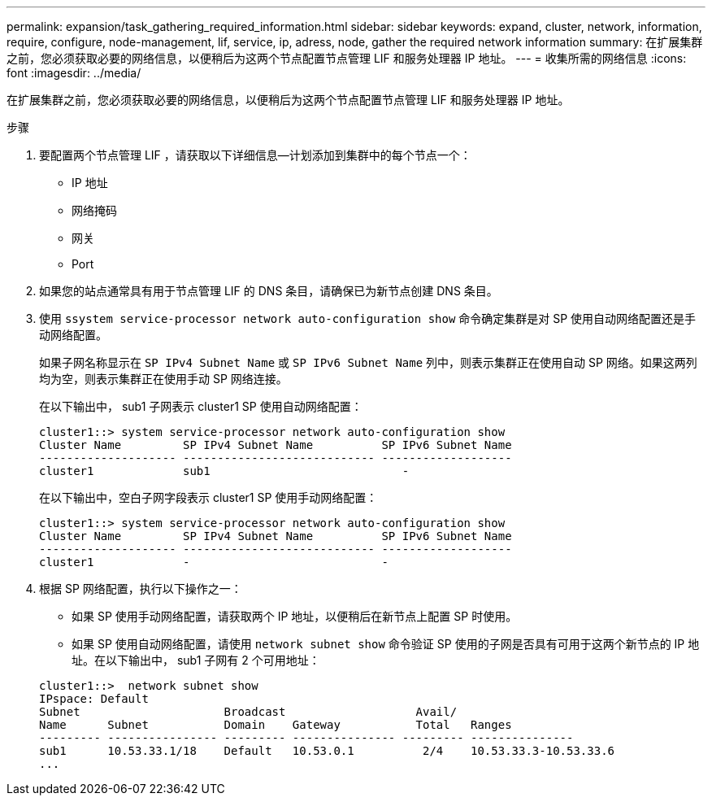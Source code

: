 ---
permalink: expansion/task_gathering_required_information.html 
sidebar: sidebar 
keywords: expand, cluster, network, information, require, configure, node-management, lif, service, ip, adress, node, gather the required network information 
summary: 在扩展集群之前，您必须获取必要的网络信息，以便稍后为这两个节点配置节点管理 LIF 和服务处理器 IP 地址。 
---
= 收集所需的网络信息
:icons: font
:imagesdir: ../media/


[role="lead"]
在扩展集群之前，您必须获取必要的网络信息，以便稍后为这两个节点配置节点管理 LIF 和服务处理器 IP 地址。

.步骤
. 要配置两个节点管理 LIF ，请获取以下详细信息—计划添加到集群中的每个节点一个：
+
** IP 地址
** 网络掩码
** 网关
** Port


. 如果您的站点通常具有用于节点管理 LIF 的 DNS 条目，请确保已为新节点创建 DNS 条目。
. 使用 `ssystem service-processor network auto-configuration show` 命令确定集群是对 SP 使用自动网络配置还是手动网络配置。
+
如果子网名称显示在 `SP IPv4 Subnet Name` 或 `SP IPv6 Subnet Name` 列中，则表示集群正在使用自动 SP 网络。如果这两列均为空，则表示集群正在使用手动 SP 网络连接。

+
在以下输出中， sub1 子网表示 cluster1 SP 使用自动网络配置：

+
[listing]
----
cluster1::> system service-processor network auto-configuration show
Cluster Name         SP IPv4 Subnet Name          SP IPv6 Subnet Name
-------------------- ---------------------------- -------------------
cluster1             sub1                            -
----
+
在以下输出中，空白子网字段表示 cluster1 SP 使用手动网络配置：

+
[listing]
----
cluster1::> system service-processor network auto-configuration show
Cluster Name         SP IPv4 Subnet Name          SP IPv6 Subnet Name
-------------------- ---------------------------- -------------------
cluster1             -                            -
----
. 根据 SP 网络配置，执行以下操作之一：
+
** 如果 SP 使用手动网络配置，请获取两个 IP 地址，以便稍后在新节点上配置 SP 时使用。
** 如果 SP 使用自动网络配置，请使用 `network subnet show` 命令验证 SP 使用的子网是否具有可用于这两个新节点的 IP 地址。在以下输出中， sub1 子网有 2 个可用地址：


+
[listing]
----
cluster1::>  network subnet show
IPspace: Default
Subnet                     Broadcast                   Avail/
Name      Subnet           Domain    Gateway           Total   Ranges
--------- ---------------- --------- --------------- --------- ---------------
sub1      10.53.33.1/18    Default   10.53.0.1          2/4    10.53.33.3-10.53.33.6
...
----

